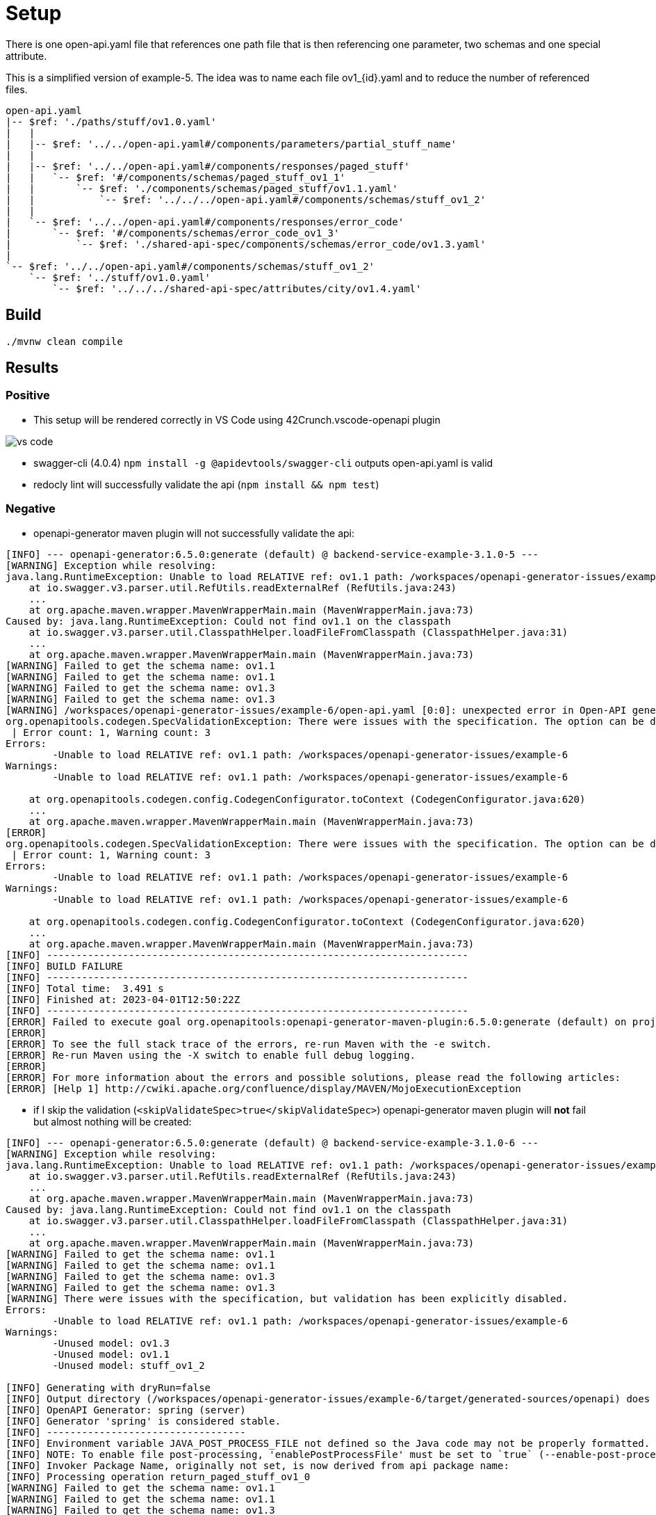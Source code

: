 = Setup

There is one open-api.yaml file that references one path file that is then referencing one parameter, two schemas and one special attribute.

This is a simplified version of example-5. The idea was to name each file ov1_{id}.yaml and to reduce the number of referenced files.

[source]
----
open-api.yaml
|-- $ref: './paths/stuff/ov1.0.yaml'
|   |
|   |-- $ref: '../../open-api.yaml#/components/parameters/partial_stuff_name'
|   |
|   |-- $ref: '../../open-api.yaml#/components/responses/paged_stuff'
|   |   `-- $ref: '#/components/schemas/paged_stuff_ov1_1'
|   |       `-- $ref: './components/schemas/paged_stuff/ov1.1.yaml'
|   |           `-- $ref: '../../../open-api.yaml#/components/schemas/stuff_ov1_2'
|   |
|   `-- $ref: '../../open-api.yaml#/components/responses/error_code'
|       `-- $ref: '#/components/schemas/error_code_ov1_3'
|           `-- $ref: './shared-api-spec/components/schemas/error_code/ov1.3.yaml'
|
`-- $ref: '../../open-api.yaml#/components/schemas/stuff_ov1_2'
    `-- $ref: '../stuff/ov1.0.yaml'
        `-- $ref: '../../../shared-api-spec/attributes/city/ov1.4.yaml'
----

== Build

[source,bash]
----
./mvnw clean compile
----

== Results

=== Positive

* This setup will be rendered correctly in VS Code using 42Crunch.vscode-openapi plugin

image::vs-code.jpg[]

* swagger-cli (4.0.4) `npm install -g @apidevtools/swagger-cli` outputs open-api.yaml is valid
* redocly lint will successfully validate the api (`npm install && npm test`)

=== Negative

* openapi-generator maven plugin will not successfully validate the api: +
[source]
----
[INFO] --- openapi-generator:6.5.0:generate (default) @ backend-service-example-3.1.0-5 ---
[WARNING] Exception while resolving:
java.lang.RuntimeException: Unable to load RELATIVE ref: ov1.1 path: /workspaces/openapi-generator-issues/example-6
    at io.swagger.v3.parser.util.RefUtils.readExternalRef (RefUtils.java:243)
    ...
    at org.apache.maven.wrapper.MavenWrapperMain.main (MavenWrapperMain.java:73)
Caused by: java.lang.RuntimeException: Could not find ov1.1 on the classpath
    at io.swagger.v3.parser.util.ClasspathHelper.loadFileFromClasspath (ClasspathHelper.java:31)
    ...
    at org.apache.maven.wrapper.MavenWrapperMain.main (MavenWrapperMain.java:73)
[WARNING] Failed to get the schema name: ov1.1
[WARNING] Failed to get the schema name: ov1.1
[WARNING] Failed to get the schema name: ov1.3
[WARNING] Failed to get the schema name: ov1.3
[WARNING] /workspaces/openapi-generator-issues/example-6/open-api.yaml [0:0]: unexpected error in Open-API generation
org.openapitools.codegen.SpecValidationException: There were issues with the specification. The option can be disabled via validateSpec (Maven/Gradle) or --skip-validate-spec (CLI).
 | Error count: 1, Warning count: 3
Errors:
        -Unable to load RELATIVE ref: ov1.1 path: /workspaces/openapi-generator-issues/example-6
Warnings:
        -Unable to load RELATIVE ref: ov1.1 path: /workspaces/openapi-generator-issues/example-6

    at org.openapitools.codegen.config.CodegenConfigurator.toContext (CodegenConfigurator.java:620)
    ...
    at org.apache.maven.wrapper.MavenWrapperMain.main (MavenWrapperMain.java:73)
[ERROR]
org.openapitools.codegen.SpecValidationException: There were issues with the specification. The option can be disabled via validateSpec (Maven/Gradle) or --skip-validate-spec (CLI).
 | Error count: 1, Warning count: 3
Errors:
        -Unable to load RELATIVE ref: ov1.1 path: /workspaces/openapi-generator-issues/example-6
Warnings:
        -Unable to load RELATIVE ref: ov1.1 path: /workspaces/openapi-generator-issues/example-6

    at org.openapitools.codegen.config.CodegenConfigurator.toContext (CodegenConfigurator.java:620)
    ...
    at org.apache.maven.wrapper.MavenWrapperMain.main (MavenWrapperMain.java:73)
[INFO] ------------------------------------------------------------------------
[INFO] BUILD FAILURE
[INFO] ------------------------------------------------------------------------
[INFO] Total time:  3.491 s
[INFO] Finished at: 2023-04-01T12:50:22Z
[INFO] ------------------------------------------------------------------------
[ERROR] Failed to execute goal org.openapitools:openapi-generator-maven-plugin:6.5.0:generate (default) on project backend-service-example-3.1.0-6: Code generation failed. See above for the full exception. -> [Help 1]
[ERROR]
[ERROR] To see the full stack trace of the errors, re-run Maven with the -e switch.
[ERROR] Re-run Maven using the -X switch to enable full debug logging.
[ERROR]
[ERROR] For more information about the errors and possible solutions, please read the following articles:
[ERROR] [Help 1] http://cwiki.apache.org/confluence/display/MAVEN/MojoExecutionException
----

* if I skip the validation (`<skipValidateSpec>true</skipValidateSpec>`) openapi-generator maven plugin will *not* fail but almost nothing will be created: +

[source]
----
[INFO] --- openapi-generator:6.5.0:generate (default) @ backend-service-example-3.1.0-6 ---
[WARNING] Exception while resolving:
java.lang.RuntimeException: Unable to load RELATIVE ref: ov1.1 path: /workspaces/openapi-generator-issues/example-6
    at io.swagger.v3.parser.util.RefUtils.readExternalRef (RefUtils.java:243)
    ...
    at org.apache.maven.wrapper.MavenWrapperMain.main (MavenWrapperMain.java:73)
Caused by: java.lang.RuntimeException: Could not find ov1.1 on the classpath
    at io.swagger.v3.parser.util.ClasspathHelper.loadFileFromClasspath (ClasspathHelper.java:31)
    ...
    at org.apache.maven.wrapper.MavenWrapperMain.main (MavenWrapperMain.java:73)
[WARNING] Failed to get the schema name: ov1.1
[WARNING] Failed to get the schema name: ov1.1
[WARNING] Failed to get the schema name: ov1.3
[WARNING] Failed to get the schema name: ov1.3
[WARNING] There were issues with the specification, but validation has been explicitly disabled.
Errors:
        -Unable to load RELATIVE ref: ov1.1 path: /workspaces/openapi-generator-issues/example-6
Warnings:
        -Unused model: ov1.3
        -Unused model: ov1.1
        -Unused model: stuff_ov1_2

[INFO] Generating with dryRun=false
[INFO] Output directory (/workspaces/openapi-generator-issues/example-6/target/generated-sources/openapi) does not exist, or is inaccessible. No file (.openapi-generator-ignore) will be evaluated.
[INFO] OpenAPI Generator: spring (server)
[INFO] Generator 'spring' is considered stable.
[INFO] ----------------------------------
[INFO] Environment variable JAVA_POST_PROCESS_FILE not defined so the Java code may not be properly formatted. To define it, try 'export JAVA_POST_PROCESS_FILE="/usr/local/bin/clang-format -i"' (Linux/Mac)
[INFO] NOTE: To enable file post-processing, 'enablePostProcessFile' must be set to `true` (--enable-post-process-file for CLI).
[INFO] Invoker Package Name, originally not set, is now derived from api package name:
[INFO] Processing operation return_paged_stuff_ov1_0
[WARNING] Failed to get the schema name: ov1.1
[WARNING] Failed to get the schema name: ov1.1
[WARNING] Failed to get the schema name: ov1.3
[WARNING] Failed to get the schema name: ov1.3
[WARNING] Failed to get the schema name: ov1.1
[WARNING] ov1.1 is not defined
[WARNING] Failed to get the schema name: ov1.1
[WARNING] Failed to get the schema name: ov1.1
[WARNING] ov1.1 is not defined
[WARNING] Failed to get the schema name: ov1.1
[WARNING] Error obtaining the datatype from ref: ov1.1. Default to 'object'
[WARNING] Failed to get the schema name: ./components/schemas/stuff/ov1.2.yaml
[WARNING] ./components/schemas/stuff/ov1.2.yaml is not defined
[WARNING] Failed to get the schema name: ./components/schemas/stuff/ov1.2.yaml
[WARNING] Failed to get the schema name: ./components/schemas/stuff/ov1.2.yaml
[WARNING] ./components/schemas/stuff/ov1.2.yaml is not defined
[WARNING] Failed to get the schema name: ./components/schemas/stuff/ov1.2.yaml
[WARNING] Error obtaining the datatype from ref: ./components/schemas/stuff/ov1.2.yaml. Default to 'object'
[WARNING] Failed to get the schema name: ov1.3
[WARNING] ov1.3 is not defined
[WARNING] Failed to get the schema name: ov1.3
[WARNING] Failed to get the schema name: ov1.3
[WARNING] ov1.3 is not defined
[WARNING] Failed to get the schema name: ov1.3
[WARNING] Error obtaining the datatype from ref: ov1.3. Default to 'object'
[WARNING] Failed to get the schema name: open-api.yaml#/components/schemas/stuff_ov1_2
[WARNING] open-api.yaml#/components/schemas/stuff_ov1_2 is not defined
[WARNING] Failed to get the schema name: open-api.yaml#/components/schemas/stuff_ov1_2
[WARNING] open-api.yaml#/components/schemas/stuff_ov1_2 is not defined
[WARNING] Failed to get the schema name: open-api.yaml#/components/schemas/stuff_ov1_2
[WARNING] Error obtaining the datatype from ref: open-api.yaml#/components/schemas/stuff_ov1_2. Default to 'object'
[WARNING] Failed to get the schema name: open-api.yaml#/components/schemas/stuff_ov1_2
[WARNING] open-api.yaml#/components/schemas/stuff_ov1_2 is not defined
[WARNING] Failed to get the schema name: open-api.yaml#/components/schemas/stuff_ov1_2
[WARNING] open-api.yaml#/components/schemas/stuff_ov1_2 is not defined
[WARNING] Failed to get the schema name: open-api.yaml#/components/schemas/stuff_ov1_2
[WARNING] open-api.yaml#/components/schemas/stuff_ov1_2 is not defined
[WARNING] Failed to get the schema name: open-api.yaml#/components/schemas/stuff_ov1_2
[WARNING] Error obtaining the datatype from ref: open-api.yaml#/components/schemas/stuff_ov1_2. Default to 'object'
[WARNING] Failed to get the schema name: open-api.yaml#/components/schemas/stuff_ov1_2
[WARNING] Failed to get the schema name: open-api.yaml#/components/schemas/stuff_ov1_2
[WARNING] Failed to get the schema name: open-api.yaml#/components/schemas/stuff_ov1_2
[WARNING] Failed to get the schema name: open-api.yaml#/components/schemas/stuff_ov1_2
[WARNING] open-api.yaml#/components/schemas/stuff_ov1_2 is not defined
[WARNING] Failed to get the schema name: open-api.yaml#/components/schemas/stuff_ov1_2
[WARNING] open-api.yaml#/components/schemas/stuff_ov1_2 is not defined
[WARNING] Failed to get the schema name: open-api.yaml#/components/schemas/stuff_ov1_2
[WARNING] Error obtaining the datatype from ref: open-api.yaml#/components/schemas/stuff_ov1_2. Default to 'object'
[WARNING] Failed to get the schema name: open-api.yaml#/components/schemas/stuff_ov1_2
[WARNING] open-api.yaml#/components/schemas/stuff_ov1_2 is not defined
[WARNING] Failed to get the schema name: open-api.yaml#/components/schemas/stuff_ov1_2
[WARNING] Error obtaining the datatype from ref: open-api.yaml#/components/schemas/stuff_ov1_2. Default to 'object'
[WARNING] Failed to get the schema name: open-api.yaml#/components/schemas/stuff_ov1_2
[WARNING] open-api.yaml#/components/schemas/stuff_ov1_2 is not defined
[WARNING] Failed to get the schema name: open-api.yaml#/components/schemas/stuff_ov1_2
[WARNING] Error obtaining the datatype from ref: open-api.yaml#/components/schemas/stuff_ov1_2. Default to 'object'
[WARNING] Failed to get the schema name: open-api.yaml#/components/schemas/stuff_ov1_2
[INFO] writing file /workspaces/openapi-generator-issues/example-6/target/generated-sources/openapi/src/main/java/api/model/Ov11DTO.java
[INFO] writing file /workspaces/openapi-generator-issues/example-6/target/generated-sources/openapi/src/main/java/api/model/Ov13DTO.java
[WARNING] Failed to get the schema name: ov1.1
[WARNING] ov1.1 is not defined
[WARNING] Failed to get the schema name: ov1.1
[WARNING] ov1.1 is not defined
[WARNING] Failed to get the schema name: ov1.1
[WARNING] ov1.1 is not defined
[WARNING] Failed to get the schema name: ov1.1
[WARNING] Error obtaining the datatype from ref: ov1.1. Default to 'object'
[WARNING] Failed to get the schema name: ov1.1
[WARNING] Failed to get the schema name: ov1.1
[WARNING] Failed to get the schema name: ov1.1
[WARNING] Failed to get the schema name: ov1.1
[WARNING] ov1.1 is not defined
[WARNING] Failed to get the schema name: ov1.1
[WARNING] ov1.1 is not defined
[WARNING] Failed to get the schema name: ov1.1
[WARNING] Error obtaining the datatype from ref: ov1.1. Default to 'object'
[WARNING] Failed to get the schema name: ov1.1
[WARNING] ov1.1 is not defined
[WARNING] Failed to get the schema name: ov1.1
[WARNING] Error obtaining the datatype from ref: ov1.1. Default to 'object'
[WARNING] Failed to get the schema name: ov1.1
[WARNING] ov1.1 is not defined
[WARNING] Failed to get the schema name: ov1.1
[WARNING] Error obtaining the datatype from ref: ov1.1. Default to 'object'
[WARNING] Failed to get the schema name: ov1.1
[WARNING] Failed to get the schema name: ov1.1
[WARNING] ov1.1 is not defined
[WARNING] Failed to get the schema name: ov1.1
[WARNING] ov1.1 is not defined
[WARNING] Failed to get the schema name: ov1.1
[WARNING] Error obtaining the datatype from ref: ov1.1. Default to 'object'
[WARNING] Failed to get the schema name: ov1.1
[WARNING] ov1.1 is not defined
[WARNING] Failed to get the schema name: ov1.1
[WARNING] ov1.1 is not defined
[WARNING] Failed to get the schema name: ov1.1
[WARNING] Error obtaining the datatype from ref: ov1.1. Default to 'object'
[WARNING] Failed to get the schema name: ov1.1
[WARNING] Failed to get the schema name: ov1.1
[WARNING] Failed to get the schema name: ov1.1
[WARNING] Failed to get the schema name: ov1.1
[WARNING] ov1.1 is not defined
[WARNING] Failed to get the schema name: ov1.1
[WARNING] ov1.1 is not defined
[WARNING] Failed to get the schema name: ov1.1
[WARNING] Error obtaining the datatype from ref: ov1.1. Default to 'object'
[WARNING] Failed to get the schema name: ov1.1
[WARNING] ov1.1 is not defined
[WARNING] Failed to get the schema name: ov1.1
[WARNING] Error obtaining the datatype from ref: ov1.1. Default to 'object'
[WARNING] Failed to get the schema name: ov1.1
[WARNING] ov1.1 is not defined
[WARNING] Failed to get the schema name: ov1.1
[WARNING] Error obtaining the datatype from ref: ov1.1. Default to 'object'
[WARNING] Failed to get the schema name: ov1.1
[WARNING] Failed to get the schema name: ov1.3
[WARNING] ov1.3 is not defined
[WARNING] Failed to get the schema name: ov1.3
[WARNING] ov1.3 is not defined
[WARNING] Failed to get the schema name: ov1.3
[WARNING] ov1.3 is not defined
[WARNING] Failed to get the schema name: ov1.3
[WARNING] Error obtaining the datatype from ref: ov1.3. Default to 'object'
[WARNING] Failed to get the schema name: ov1.3
[WARNING] Failed to get the schema name: ov1.3
[WARNING] Failed to get the schema name: ov1.3
[WARNING] Failed to get the schema name: ov1.3
[WARNING] ov1.3 is not defined
[WARNING] Failed to get the schema name: ov1.3
[WARNING] ov1.3 is not defined
[WARNING] Failed to get the schema name: ov1.3
[WARNING] Error obtaining the datatype from ref: ov1.3. Default to 'object'
[WARNING] Failed to get the schema name: ov1.3
[WARNING] ov1.3 is not defined
[WARNING] Failed to get the schema name: ov1.3
[WARNING] Error obtaining the datatype from ref: ov1.3. Default to 'object'
[WARNING] Failed to get the schema name: ov1.3
[WARNING] ov1.3 is not defined
[WARNING] Failed to get the schema name: ov1.3
[WARNING] Error obtaining the datatype from ref: ov1.3. Default to 'object'
[WARNING] Failed to get the schema name: ov1.3
[WARNING] Failed to get the schema name: ov1.3
[WARNING] ov1.3 is not defined
[WARNING] Failed to get the schema name: ov1.3
[WARNING] ov1.3 is not defined
[WARNING] Failed to get the schema name: ov1.3
[WARNING] Error obtaining the datatype from ref: ov1.3. Default to 'object'
[WARNING] Failed to get the schema name: ov1.3
[WARNING] ov1.3 is not defined
[WARNING] Failed to get the schema name: ov1.3
[WARNING] ov1.3 is not defined
[WARNING] Failed to get the schema name: ov1.3
[WARNING] Error obtaining the datatype from ref: ov1.3. Default to 'object'
[WARNING] Failed to get the schema name: ov1.3
[WARNING] Failed to get the schema name: ov1.3
[WARNING] Failed to get the schema name: ov1.3
[WARNING] Failed to get the schema name: ov1.3
[WARNING] ov1.3 is not defined
[WARNING] Failed to get the schema name: ov1.3
[WARNING] ov1.3 is not defined
[WARNING] Failed to get the schema name: ov1.3
[WARNING] Error obtaining the datatype from ref: ov1.3. Default to 'object'
[WARNING] Failed to get the schema name: ov1.3
[WARNING] ov1.3 is not defined
[WARNING] Failed to get the schema name: ov1.3
[WARNING] Error obtaining the datatype from ref: ov1.3. Default to 'object'
[WARNING] Failed to get the schema name: ov1.3
[WARNING] ov1.3 is not defined
[WARNING] Failed to get the schema name: ov1.3
[WARNING] Error obtaining the datatype from ref: ov1.3. Default to 'object'
[WARNING] Failed to get the schema name: ov1.3
[WARNING] Failed to get the schema name: ov1.1
[WARNING] ov1.1 is not defined
[WARNING] Failed to get the schema name: ov1.1
[INFO] writing file /workspaces/openapi-generator-issues/example-6/target/generated-sources/openapi/src/main/java/api/V10Api.java
[INFO] Skipping generation of supporting files.
################################################################################
# Thanks for using OpenAPI Generator.                                          #
# Please consider donation to help us maintain this project 🙏                 #
# https://opencollective.com/openapi_generator/donate                          #
################################################################################
----
creating only `Ov12DTO.java` and `Ov10DTO.java``

* This setup will *not* be rendered correctly in IntelliJ ultimate, but at least it will be rendered:

image::intellij-issue.jpg[]

== Analysis

It looks like that the following reference chain can not be resolved:

[source]
----
open-api.yaml
`-- $ref: './paths/stuff/ov1.0.yaml'
    `-- $ref: '../../open-api.yaml#/components/responses/paged_stuff'
        `-- $ref: '#/components/schemas/paged_stuff_ov1_1'
             `-- $ref: './components/schemas/paged_stuff/ov1.1.yaml'
----

